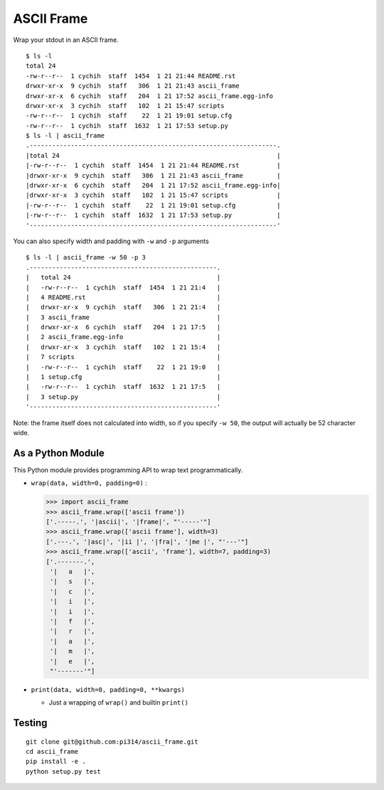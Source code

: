===========
ASCII Frame
===========
Wrap your stdout in an ASCII frame. ::

  $ ls -l
  total 24
  -rw-r--r--  1 cychih  staff  1454  1 21 21:44 README.rst
  drwxr-xr-x  9 cychih  staff   306  1 21 21:43 ascii_frame
  drwxr-xr-x  6 cychih  staff   204  1 21 17:52 ascii_frame.egg-info
  drwxr-xr-x  3 cychih  staff   102  1 21 15:47 scripts
  -rw-r--r--  1 cychih  staff    22  1 21 19:01 setup.cfg
  -rw-r--r--  1 cychih  staff  1632  1 21 17:53 setup.py
  $ ls -l | ascii_frame
  .------------------------------------------------------------------.
  |total 24                                                          |
  |-rw-r--r--  1 cychih  staff  1454  1 21 21:44 README.rst          |
  |drwxr-xr-x  9 cychih  staff   306  1 21 21:43 ascii_frame         |
  |drwxr-xr-x  6 cychih  staff   204  1 21 17:52 ascii_frame.egg-info|
  |drwxr-xr-x  3 cychih  staff   102  1 21 15:47 scripts             |
  |-rw-r--r--  1 cychih  staff    22  1 21 19:01 setup.cfg           |
  |-rw-r--r--  1 cychih  staff  1632  1 21 17:53 setup.py            |
  '------------------------------------------------------------------'

You can also specify width and padding with ``-w`` and ``-p`` arguments ::

  $ ls -l | ascii_frame -w 50 -p 3
  .--------------------------------------------------.
  |   total 24                                       |
  |   -rw-r--r--  1 cychih  staff  1454  1 21 21:4   |
  |   4 README.rst                                   |
  |   drwxr-xr-x  9 cychih  staff   306  1 21 21:4   |
  |   3 ascii_frame                                  |
  |   drwxr-xr-x  6 cychih  staff   204  1 21 17:5   |
  |   2 ascii_frame.egg-info                         |
  |   drwxr-xr-x  3 cychih  staff   102  1 21 15:4   |
  |   7 scripts                                      |
  |   -rw-r--r--  1 cychih  staff    22  1 21 19:0   |
  |   1 setup.cfg                                    |
  |   -rw-r--r--  1 cychih  staff  1632  1 21 17:5   |
  |   3 setup.py                                     |
  '--------------------------------------------------'

Note: the frame itself does not calculated into width, so if you specify ``-w 50``, the output will actually be 52 character wide.

As a Python Module
-------------------
This Python module provides programming API to wrap text programmatically.

* ``wrap(data, width=0, padding=0)`` :

  .. code:: python
  
    >>> import ascii_frame
    >>> ascii_frame.wrap(['ascii frame'])
    ['.-----.', '|ascii|', '|frame|', "'-----'"]
    >>> ascii_frame.wrap(['ascii frame'], width=3)
    ['.---.', '|asc|', '|ii |', '|fra|', '|me |', "'---'"]
    >>> ascii_frame.wrap(['ascii', 'frame'], width=7, padding=3)
    ['.-------.',
     '|   a   |',
     '|   s   |',
     '|   c   |',
     '|   i   |',
     '|   i   |',
     '|   f   |',
     '|   r   |',
     '|   a   |',
     '|   m   |',
     '|   e   |',
     "'-------'"]

* ``print(data, width=0, padding=0, **kwargs)``

  - Just a wrapping of ``wrap()`` and builtin ``print()``

Testing
--------
::

  git clone git@github.com:pi314/ascii_frame.git
  cd ascii_frame
  pip install -e .
  python setup.py test
